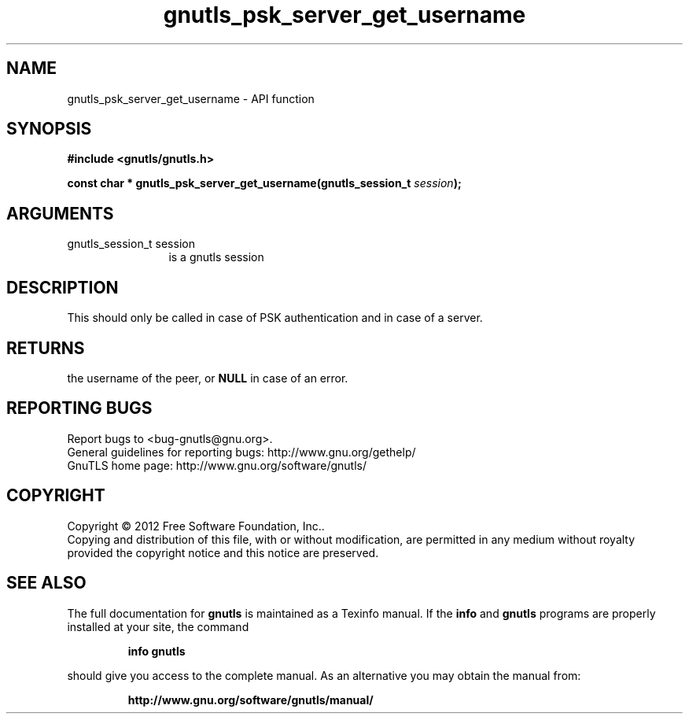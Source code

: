.\" DO NOT MODIFY THIS FILE!  It was generated by gdoc.
.TH "gnutls_psk_server_get_username" 3 "3.0.13" "gnutls" "gnutls"
.SH NAME
gnutls_psk_server_get_username \- API function
.SH SYNOPSIS
.B #include <gnutls/gnutls.h>
.sp
.BI "const char * gnutls_psk_server_get_username(gnutls_session_t " session ");"
.SH ARGUMENTS
.IP "gnutls_session_t session" 12
is a gnutls session
.SH "DESCRIPTION"
This should only be called in case of PSK authentication and in
case of a server.
.SH "RETURNS"
the username of the peer, or \fBNULL\fP in case of an error.
.SH "REPORTING BUGS"
Report bugs to <bug-gnutls@gnu.org>.
.br
General guidelines for reporting bugs: http://www.gnu.org/gethelp/
.br
GnuTLS home page: http://www.gnu.org/software/gnutls/

.SH COPYRIGHT
Copyright \(co 2012 Free Software Foundation, Inc..
.br
Copying and distribution of this file, with or without modification,
are permitted in any medium without royalty provided the copyright
notice and this notice are preserved.
.SH "SEE ALSO"
The full documentation for
.B gnutls
is maintained as a Texinfo manual.  If the
.B info
and
.B gnutls
programs are properly installed at your site, the command
.IP
.B info gnutls
.PP
should give you access to the complete manual.
As an alternative you may obtain the manual from:
.IP
.B http://www.gnu.org/software/gnutls/manual/
.PP
